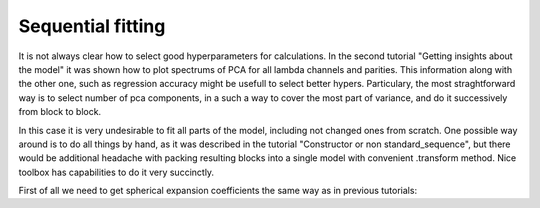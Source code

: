 Sequential fitting
------------------

It is not always clear how to select good hyperparameters for
calculations. In the second tutorial "Getting insights about the model"
it was shown how to plot spectrums of PCA for all lambda channels and
parities. This information along with the other one, such as regression
accuracy might be usefull to select better hypers. Particulary, the most
straghtforward way is to select number of pca components, in a such a
way to cover the most part of variance, and do it successively from
block to block.

In this case it is very undesirable to fit all parts of the model,
including not changed ones from scratch. One possible way around is to
do all things by hand, as it was described in the tutorial "Constructor
or non standard\_sequence", but there would be additional headache with
packing resulting blocks into a single model with convenient .transform
method. Nice toolbox has capabilities to do it very succinctly.

First of all we need to get spherical expansion coefficients the same
way as in previous tutorials:
